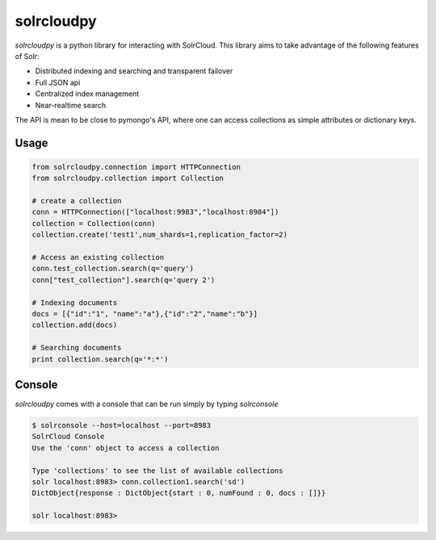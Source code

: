 solrcloudpy
===========

`solrcloudpy` is a python library for interacting with SolrCloud. This library aims to take advantage of the following features of Solr:

* Distributed indexing and searching and transparent failover
* Full JSON api
* Centralized index management
* Near-realtime search

The API is mean to be close to pymongo's API, where one can access collections as simple attributes 
or dictionary keys.  

Usage
-------
.. code-block:: python

     from solrcloudpy.connection import HTTPConnection
     from solrcloudpy.collection import Collection 
   
     # create a collection
     conn = HTTPConnection(["localhost:9983","localhost:8984"])
     collection = Collection(conn)
     collection.create('test1',num_shards=1,replication_factor=2)
     
     # Access an existing collection
     conn.test_collection.search(q='query')
     conn["test_collection"].search(q='query 2')
     
     # Indexing documents
     docs = [{"id":"1", "name":"a"},{"id":"2","name":"b"}]
     collection.add(docs)

     # Searching documents
     print collection.search(q='*:*')
 
     
Console
-------
`solrcloudpy` comes with a console that can be run simply by typing `solrconsole`

.. code-block::

     $ solrconsole --host=localhost --port=8983 
     SolrCloud Console
     Use the 'conn' object to access a collection

     Type 'collections' to see the list of available collections
     solr localhost:8983> conn.collection1.search('sd')
     DictObject{response : DictObject{start : 0, numFound : 0, docs : []}}

     solr localhost:8983> 
